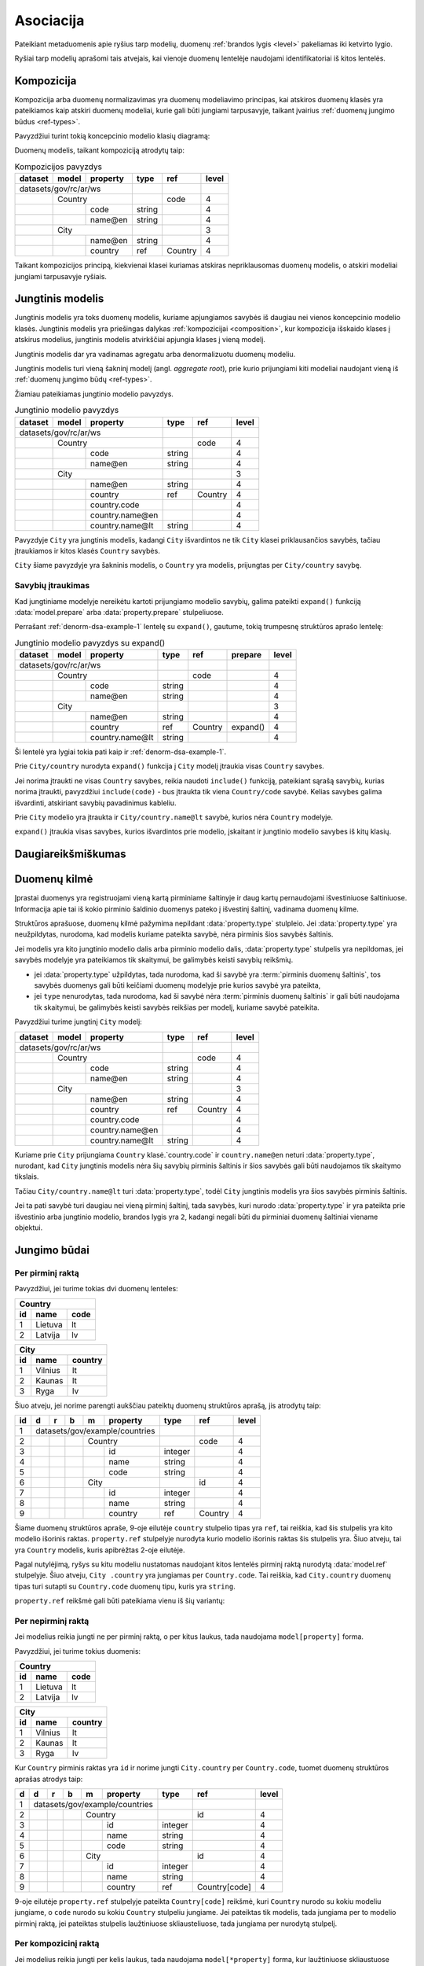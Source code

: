 .. default-role:: literal

.. _ryšiai:

Asociacija
##########

Pateikiant metaduomenis apie ryšius tarp modelių, duomenų :ref:`brandos lygis
<level>` pakeliamas iki ketvirto lygio.

Ryšiai tarp modelių aprašomi tais atvejais, kai vienoje duomenų lentelėje
naudojami identifikatoriai iš kitos lentelės.

.. _composition:

Kompozicija
===========

Kompozicija arba duomenų normalizavimas yra duomenų modeliavimo principas, kai
atskiros duomenų klasės yra pateikiamos kaip atskiri duomenų modeliai, kurie
gali būti jungiami tarpusavyje, taikant įvairius :ref:`duomenų jungimo būdus
<ref-types>`. 

Pavyzdžiui turint tokią koncepcinio modelio klasių diagramą:

.. mermaid::

   classDiagram
     direction LR

     class Country {
       + code: integer [1..1]
       + name@en: string [1..1]
     }

     class City {
       + name@en: string [1..1]
     }

     City  --> "[1..*]" Country : country

Duomenų modelis, taikant kompoziciją atrodytų taip:

.. _norm-dsa-example-1:
.. table:: Kompozicijos pavyzdys

    ======== ====== ================== ========= ======== ======
    dataset  model  property           type      ref      level 
    ======== ====== ================== ========= ======== ======
    datasets/gov/rc/ar/ws                                       
    ---------------------------------- --------- -------- ------
    \        Country                             code     4     
    -------- ------------------------- --------- -------- ------
    \               code               string             4     
    \               name\@en           string             4     
    \        City                                         3     
    -------- ------------------------- --------- -------- ------
    \               name\@en           string             4     
    \               country            ref       Country  4     
    ======== ====== ================== ========= ======== ======

Taikant kompozicijos principą, kiekvienai klasei kuriamas atskiras
nepriklausomas duomenų modelis, o atskiri modeliai jungiami tarpusavyje
ryšiais.


.. _ref-denorm:

Jungtinis modelis
=================

Jungtinis modelis yra toks duomenų modelis, kuriame apjungiamos savybės iš
daugiau nei vienos koncepcinio modelio klasės. Jungtinis modelis yra priešingas
dalykas :ref:`kompozicijai <composition>`, kur kompozicija išskaido klases į
atskirus modelius, jungtinis modelis atvirkščiai apjungia klases į vieną
modelį.

Jungtinis modelis dar yra vadinamas agregatu arba denormalizuotu duomenų
modeliu.

Jungtinis modelis turi vieną šakninį modelį (angl. *aggregate root*), prie
kurio prijungiami kiti modeliai naudojant vieną iš :ref:`duomenų jungimo būdų
<ref-types>`.

Žiamiau pateikiamas jungtinio modelio pavyzdys.

.. _denorm-dsa-example-1:
.. table:: Jungtinio modelio pavyzdys

    ======== ====== ================== ========= ======= =====
    dataset  model  property           type      ref     level
    ======== ====== ================== ========= ======= =====
    datasets/gov/rc/ar/ws    
    ---------------------------------- --------- ------- -----
    \        Country                             code    4
    -------- ------------------------- --------- ------- -----
    \               code               string            4
    \               name\@en           string            4
    \        City                                        3
    -------- ------------------------- --------- ------- -----
    \               name\@en           string            4
    \               country            ref       Country 4
    \               country.code                         4
    \               country.name\@en                     4
    \               country.name\@lt   string            4
    ======== ====== ================== ========= ======= =====

Pavyzdyje `City` yra jungtinis modelis, kadangi `City` išvardintos ne tik
`City` klasei priklausančios savybės, tačiau įtraukiamos ir kitos klasės
`Country` savybės.

`City` šiame pavyzdyje yra šakninis modelis, o `Country` yra modelis,
prijungtas per `City/country` savybę.

.. seealso::

   | :ref:`Daliniai modeliai <func_model_part>` (`/:part`)


.. _prop-expand:

Savybių įtraukimas
------------------

Kad jungtiniame modelyje nereikėtu kartoti prijungiamo modelio savybių, galima
pateikti `expand()` funkciją :data:`model.prepare` arba
:data:`property.prepare` stulpeliuose.

Perrašant :ref:`denorm-dsa-example-1` lentelę su `expand()`, gautume, tokią
trumpesnę struktūros aprašo lentelę:

.. table:: Jungtinio modelio pavyzdys su expand()

    ======== ====== ================== ========= ======== =========== ======
    dataset  model  property           type      ref      prepare     level 
    ======== ====== ================== ========= ======== =========== ======
    datasets/gov/rc/ar/ws                                                   
    ---------------------------------- --------- -------- ----------- ------
    \        Country                             code                 4     
    -------- ------------------------- --------- -------- ----------- ------
    \               code               string                         4     
    \               name\@en           string                         4     
    \        City                                                     3     
    -------- ------------------------- --------- -------- ----------- ------
    \               name\@en           string                         4     
    \               country            ref       Country  expand()    4     
    \               country.name\@lt   string                         4     
    ======== ====== ================== ========= ======== =========== ======

Ši lentelė yra lygiai tokia pati kaip ir :ref:`denorm-dsa-example-1`.

Prie `City/country` nurodyta `expand()` funkcija į `City` modelį įtraukia
visas `Country` savybes.

Jei norima įtraukti ne visas `Country` savybes, reikia naudoti `include()`
funkciją, pateikiant sąrašą savybių, kurias norima įtraukti, pavyzdžiui
`include(code)` - bus įtraukta tik viena `Country/code` savybė. Kelias savybes
galima išvardinti, atskiriant savybių pavadinimus kableliu.

Prie `City` modelio yra įtraukta ir `City/country.name\@lt` savybė, kurios nėra
`Country` modelyje.

`expand()` įtraukia visas savybes, kurios išvardintos prie modelio, įskaitant
ir jungtinio modelio savybes iš kitų klasių.


Daugiareikšmiškumas
===================


Duomenų kilmė
=============

Įprastai duomenys yra registruojami vieną kartą pirminiame šaltinyje ir daug
kartų pernaudojami išvestiniuose šaltiniuose. Informacija apie tai iš kokio
pirminio šaldinio duomenys pateko į išvestinį šaltinį, vadinama duomenų kilme.

Struktūros aprašuose, duomenų kilmė pažymima nepildant :data:`property.type`
stulpleio. Jei :data:`property.type` yra neužpildytas, nurodoma, kad modelis
kuriame pateikta savybė, nėra pirminis šios savybės šaltinis.

Jei modelis yra kito jungtinio modelio dalis arba pirminio modelio dalis,
:data:`property.type` stulpelis yra nepildomas, jei savybės modelyje yra
pateikiamos tik skaitymui, be galimybės keisti savybių reikšmių.

- jei :data:`property.type` užpildytas, tada nurodoma, kad ši savybė yra
  :term:`pirminis duomenų šaltinis`, tos savybės duomenys gali būti keičiami
  duomenų modelyje prie kurios savybė yra pateikta,
- jei `type` nenurodytas, tada nurodoma, kad ši savybė nėra :term:`pirminis
  duomenų šaltinis` ir gali būti naudojama tik skaitymui, be galimybės keisti
  savybės reikšias per modelį, kuriame savybė pateikita.

Pavyzdžiui turime jungtinį `City` modelį:

======== ====== ================== ========= ======= =====
dataset  model  property           type      ref     level
======== ====== ================== ========= ======= =====
datasets/gov/rc/ar/ws    
---------------------------------- --------- ------- -----
\        Country                             code    4
-------- ------------------------- --------- ------- -----
\               code               string            4
\               name\@en           string            4
\        City                                        3
-------- ------------------------- --------- ------- -----
\               name\@en           string            4
\               country            ref       Country 4
\               country.code                         4
\               country.name\@en                     4
\               country.name\@lt   string            4
======== ====== ================== ========= ======= =====

Kuriame prie `City` prijungiama `Country` klasė.`country.code` ir
`country.name\@en` neturi :data:`property.type`, nurodant, kad `City` jungtinis
modelis nėra šių savybių pirminis šaltinis ir šios savybės gali būti naudojamos
tik skaitymo tikslais.

Tačiau `City/country.name\@lt` turi :data:`property.type`, todėl `City`
jungtinis modelis yra šios savybės pirminis šaltinis.

Jei ta pati savybė turi daugiau nei vieną pirminį šaltinį, tada savybės, kuri
nurodo :data:`property.type` ir yra pateikta prie išvestinio arba jungtinio
modelio, brandos lygis yra `2`, kadangi negali būti du pirminiai duomenų
šaltiniai viename objektui.


.. _ref-types:

Jungimo būdai
=============

Per pirminį raktą
-----------------

Pavyzdžiui, jei turime tokias dvi duomenų lenteles:

== ======= ====
Country
---------------
id name    code
== ======= ====
1  Lietuva lt
2  Latvija lv
== ======= ====

== ======= =======
City
------------------
id name    country
== ======= =======
1  Vilnius lt
2  Kaunas  lt
3  Ryga    lv
== ======= =======

Šiuo atveju, jei norime parengti aukščiau pateiktų duomenų struktūros aprašą,
jis atrodytų taip:


== == == == == ================== ========= =========== =====
id d  r  b  m  property           type      ref         level
== == == == == ================== ========= =========== =====
1  datasets/gov/example/countries
-- ------------------------------ --------- ----------- -----
2           Country                         code        4
-- -- -- -- --------------------- --------- ----------- -----
3              id                 integer               4
4              name               string                4
5              code               string                4
6           City                            id          4
-- -- -- -- --------------------- --------- ----------- -----
7              id                 integer               4
8              name               string                4
9              country            ref       Country     4
== == == == == ================== ========= =========== =====

Šiame duomenų struktūros apraše, 9-oje eilutėje `country` stulpelio tipas yra
`ref`, tai reiškia, kad šis stulpelis yra kito modelio išorinis raktas.
`property.ref` stulpelyje nurodyta kurio modelio išorinis raktas šis
stulpelis yra. Šiuo atveju, tai yra `Country` modelis, kuris apibrėžtas 2-oje
eilutėje.

Pagal nutylėjimą, ryšys su kitu modeliu nustatomas naudojant kitos lentelės
pirminį raktą nurodytą :data:`model.ref` stulpelyje. Šiuo atveju, `City
.country` yra jungiamas per `Country.code`. Tai reiškia, kad `City.country`
duomenų tipas turi sutapti su `Country.code` duomenų tipu, kuris yra `string`.

`property.ref` reikšmė gali būti pateikiama vienu iš šių variantų:

.. describe:: property.ref

    .. describe:: model

        `model` nurodo kito :data:`model` pavadinimą kurio :data:`model.ref`
        siejamas su :data:`property`.

        Jei :data:`model.ref` pirminiam raktui naudoja daugiau nei vieną lauką,
        tada :data:`property.source` laukas turi būti tuščias, o
        :data:`property.prepare` turi būti pateikiamos kableliu atskirtos
        property reikšmės, kurios bus naudojamos susiejimui.

    .. describe:: model[property]

        Tais atvejais, kai :data:`property` duomenys nesutampa su siejamo
        :data:`model.ref`, galima nurodyti :data:`property` iš :data:`model`.

    .. describe:: model[*property]

        Jei susiejimui reikia daugiau nei vieno duomenų lauko ir jie nesutampa
        su model.ref, tada galima nurodyti kelias property reikšmes atskirtas
        kableliu. Tačiau šiuo atveju taip pat būtina nurodyti ir
        :data:`property.prepare` kelias reikšmes atskirtas kableliu, o
        :data:`property.source` reikšmė turi būti tuščia.
        :data:`property.prepare` stulpelyje nurodomi kiti modelio
        :data:`property` pavadinimai iš kurių duomenų reikšmių turi būti
        formuojamas sudėtinis raktas.

.. **

.. _ref-fkey:

Per nepirminį raktą
-------------------

Jei modelius reikia jungti ne per pirminį raktą, o per kitus laukus, tada
naudojama `model[property]` forma.

Pavyzdžiui, jei turime tokius duomenis:

== ======= ====
Country
---------------
id name    code
== ======= ====
1  Lietuva lt
2  Latvija lv
== ======= ====

== ======= =======
City
------------------
id name    country
== ======= =======
1  Vilnius lt
2  Kaunas  lt
3  Ryga    lv
== ======= =======

Kur `Country` pirminis raktas yra `id` ir norime jungti `City.country` per
`Country.code`, tuomet duomenų struktūros aprašas atrodys taip:

== == == == == ================== ========= ================= =====
d  d  r  b  m  property           type      ref               level
== == == == == ================== ========= ================= =====
1  datasets/gov/example/countries
-- ------------------------------ --------- ----------------- -----
2           Country                         id                4
-- -- -- -- --------------------- --------- ----------------- -----
3              id                 integer                     4
4              name               string                      4
5              code               string                      4
6           City                            id                4
-- -- -- -- --------------------- --------- ----------------- -----
7              id                 integer                     4
8              name               string                      4
9              country            ref       Country[code]     4
== == == == == ================== ========= ================= =====

9-oje eilutėje `property.ref` stulpelyje pateikta `Country[code]` reikšmė, kuri
`Country` nurodo su kokiu modeliu jungiame, o `code` nurodo su kokiu `Country`
stulpeliu jungiame. Jei pateiktas tik modelis, tada jungiama per to modelio
pirminį raktą, jei pateiktas stulpelis laužtiniuose skliausteliuose, tada
jungiama per nurodytą stulpelį.


Per kompozicinį raktą
---------------------

Jei modelius reikia jungti per kelis laukus, tada naudojama
`model[*property]` forma, kur laužtiniuose skliaustuose pateikiami keli
stulpeliai atskirti kableliais.

Pavyzdžiui, jei turime tokius duomenis:

== ======= ====
Country
---------------
id name    code
== ======= ====
1  Lietuva lt
2  Latvija lv
== ======= ====

== ======= ======= ==========
City
-----------------------------
id name    country country_id
== ======= ======= ==========
1  Vilnius lt      1
2  Kaunas  lt      1
3  Ryga    lv      2
== ======= ======= ==========

Kur `City` su `Country` yra jungiamas per du `country` ir `country_id`
stulpelius, tuomet reikia įtraukti išvestinį duomenų lauką, kuriame formulės
įrašomos į :data:`property.prepare` pagalba apjungiami keli laukai į vieną
kompozicinį raktą. Šiuo atveju duomenų struktūros aprašas atrodys taip:

== == == == == ================== ========= ================ ========================== =====
d  d  r  b  m  property           type      ref              prepare                    level
== == == == == ================== ========= ================ ========================== =====
1  datasets/gov/example/countries
-- ------------------------------ --------- ---------------- -------------------------- -----
2           Country                         id                                          4
-- -- -- -- --------------------- --------- ---------------- -------------------------- -----
3              id                 integer                                               4
4              name               string                                                4
5              code               string                                                4
6           City                            id                                          4
-- -- -- -- --------------------- --------- ---------------- -------------------------- -----
7              id                 integer                                               4
8              name               string                                                4
9              country_code       string                                                4
10             country_id         integer                                               4
11             country            ref       Country[id,code] country_id, country_code   4
== == == == == ================== ========= ================ ========================== =====

Čia matome, kad 11-oje eilutėje buvo įtrauktas išvestinis laukas `country`,
kuris išskaičiuojamas apjungiant `country_id` ir `country_code`. O ryšiui su
`Country`, laužtiniuose skliausteliuose nurodyti du laukai iš jungiamo
`Country` modelio. Abiejų jungiamų pusių pateiktas laukų sąrašas turi būti
vienodo eiliškumo, o jungiami laukai turi turėti vienodus tipus.

Jei `Country` pirminis raktas būtų :term:`kompozicinis <kompozicinis raktas>`,
pavyzdžiui `id, code`, tuomet, 11-oje eilutėje `property.ref` užtektu nurodyti
tik `Country`.


.. _atgalinis-ryšys:

Atgalinis ryšys
---------------

Jungiant modelius atgaliniu ryšiu kuriamas išvestinis arba virtualus laukas,
kuriame analogiškai kaip ir paprasto ryšio atveju, apjungiami du modeliai,
tik šiuo atveju kuriamas daug su vienas tipo ryšys.

Pavyzdžiui, jei turime tokius duomenis:

== =======
Country
----------
id name
== =======
1  Lietuva
2  Latvija
== =======

== ======= =======
City
------------------
id name    country
== ======= =======
1  Vilnius 1
2  Kaunas  1
3  Ryga    2
== ======= =======

Ir šiuos duomenis atitinkantį duomenų modelį:

.. mermaid::

    classDiagram
        direction LR

        class Country {
          + id: integer [1..1]
          + name@lt: string [1..1]
        }

        class City {
          + id: integer [1..1]
          + name@lt: string [1..1]
        }

        City --> "[1..1]" Country : country
        City "[1..*]" <-- Country : cities

|

Tai norint sukurti atgalinį ryšį iš `City` modelio į `Country` modelį, duomenų
struktūros aprašas atrodys taip:

======  =========  ========  ============  ======
model   property   type      ref           level
======  =========  ========  ============  ======
**Country**                  id            4
-----------------  --------  ------------  ------
\       id         integer                 4
\       name\@lt   string                  4
\       cities[]   backref   **City**      4
**City**                     id            4
-----------------  --------  ------------  ------
\       id         integer                 4
\       name\@lt   string                  4
\       country    ref       **Country**   4
======  =========  ========  ============  ======

Čia atgalinis ryšys nurodytas 5-oje eilutėje, pateikiant virtualų
`Country.cities` lauką, kuris jungiamas per `City.country` lauką, kadangi
`City.country` turi ryšį su `Country`.

Jei `City` modelyje būtų pateikti keli stulpeliai susieti su `Country`, tada
5-oje eilutėje `property.ref` reikšmė turėtų nurodyti konkretų lauką, per
kurį jungiama, pavyzdžiui `City[country]`.


.. _polimorfinis-ryšys:

Polimorfinis jungimas
---------------------

.. note:: Tokio tipo jungimas kol kas dar nėra įgyvendintas.

Polimorfinis jungimas yra toks ryšys tarp modelių, kai vieno modelio laukas
yra siejamas su daugiau nei vienu kitu modeliu. Tokiam ryšiui nurodyti
polimorfinis laukas turi dvi reikšmes, išorinio modelio pavadinimą ir to
modelio stulpelio per kurį jungiama reikšmę.

== =======
Country
----------
id name
== =======
1  Lietuva
2  Latvija
== =======

== ======= =======
City
------------------
id name    country
== ======= =======
1  Vilnius 1
2  Ryga    2
== ======= =======

== ============ ========= ======================================
Event
----------------------------------------------------------------
id name         object_id object_model
== ============ ========= ======================================
1  Įkūrimas     1         datasets/gov/example/countries/Country
2  Įkūrimas     2         datasets/gov/example/countries/Country
3  Įkūrimas     1         datasets/gov/example/countries/City
4  Įkūrimas     2         datasets/gov/example/countries/City
== ============ ========= ======================================

Pavyzdyje aukščiau matome, kad yra du modeliai `Country` ir `City`, kuriuos
jungia `Event` modelis per `object_id` ir `object_model` laukus. Pavyzdžiui
`Event` kurio `id` yra 1, siejamas su `Country` modeliu, kurio `id` yra 1.

Tokių duomenų struktūros aprašas atrodys taip:

== == == == == ================== ========= ======= ======================= =====
d  d  r  b  m  property           type      ref     prepare                 level
== == == == == ================== ========= ======= ======================= =====
1  datasets/gov/example/countries
-- ------------------------------ --------- ------- ----------------------- -----
2           Country                         id                              4
-- -- -- -- --------------------- --------- ------- ----------------------- -----
3              id                 integer                                   4
4              name               string                                    4
5              cities[]           backref   City                            4
6           City                            id                              4
-- -- -- -- --------------------- --------- ------- ----------------------- -----
7              id                 integer                                   4
8              name               string                                    4
9              country            ref       Country                         4
10          Event                           id                              4
-- -- -- -- --------------------- --------- ------- ----------------------- -----
11             id                 integer                                   4
12             name               string                                    4
13             object_id          integer                                   4
14             object_model       string                                    4
15             object             generic   Country object_model, object_id 4
16                                          City
== == == == == ================== ========= ======= ======================= =====

15-oje eilutėje įtrauktas virtualus `Event.object` laukas, kuris 15-oje ir
16-oje eilutėse, :data:`property.ref` stulpelyje išvardina du modelius
`Country` ir `City`, su kuriais jungiamas šis laukas, per `object_model` ir
`object_id` laukus, kurie aprašyti atskirai.

`object_id` ir `object_model` aprašomi atskirai tik todėl, kad duomenys
ateina iš išorinio šaltinio. Jei duomenys rašomi tiesiogiai į :ref:`Saugyklą
<saugykla>`, tada atskirai `generic` laukų apsirašyti nereikia.



.. _ref-level:

Brandos lygis
=============

Apibrėžiant ryšius tarp modelių, brandos lygis įrašomas :data:`level`
stulpelyje atlieka svarbų vaidmenį. Nuo brandos lygio, priklauso, kaip turi būti
interpretuojamas išorinis raktas, siejamas su kitu modeliu.

1 brandos lygis: Susiejimas neįmanomas
    Duomenys pateikti tokia forma, kurios pagalba dviejų modelių jungimas nėra
    įmanomas.

    Pavyzdžiui, pateikta adreso tekstinė forma, kuri nesutampa su tekstine
    forma pateikiama oficialiame adresų registre arba naudojamas toks tam
    tikras identifikatorius, kuris nėra surištas su siejamo modelio pirminiu
    raktu.

2 brandos lygis: Susiejimas nepatikimas
    Duomenys pateikiami tam tikra forma, kuri neužtikrina patikimo duomenų
    susiejimo, tačiau siejimas atliekamas pagal siejamo modelio atributą, kuris
    negarantuoja unikalaus objekto identifikavimo.

    Pavyzdžiui siejimas atliekamas pagal pavadinimą, kuris gali keistis arba ne
    visais atvejais sutampa.

3 brandos lygis: Susiejimas ne per pirminį raktą
    Duomenims susieti naudojamas patikimas identifikatorius, kuris yra surištas su
    siejamo modelio pirminiu raktu, tačiau naudojamas ne pirminis raktas, o
    kitas identifikatorius.

4 brandos lygis: Susiejimas per pirminį raktą
    Susiejimas daromas per pirminį raktą.



Susiejimas neįmanomas
---------------------

Jei `ref` tipui nurodytas 1 arba žemesnis brandos lygis, tai reiškia, duomenų
jungimas nėra įmanomas. Tokiu atveju, atveriant duomenis, `property` įgaus tokį
tipą, koks yra lauko su kuriuo siejamas ryšys tipas.

Pavyzdžiui:


== == == == ================== ========= ========= =====
d  r  b  m  property           type      ref       level
== == == == ================== ========= ========= =====
example                                           
------------------------------ --------- --------- -----
\        Country                         name\@lt  4
-- -- -- --------------------- --------- --------- -----
\           name\@lt           string              4
\        City                            name      4
-- -- -- --------------------- --------- --------- -----
\           name\@lt           string              4
\           country            ref       Country   1
== == == == ================== ========= ========= =====

Šiuo atveju, `City.country` yra siejamas su `Country.name`. Kadangi
`City.country` brandos lygis yra 2, tai reiškia, kad `City.country` ir
`Country.name` pavadinimai nesutampa ir jungimo atlikti neįmanoma. Tokiu
atveju, `City.country` tipas bus ne `ref`, o toks pat, kaip `Country.name`,
t.y. `string`.

Tačiau, metaduomenyse išliks informacija, apie tai, kad šios lentelės yra
susijusios. Dėl prasto duomenų brandos lygios, realus susiejimas nėra
įmanomas.

Jei modeliai yra susiję, tačiau, tokio duomenų lauko, per kurį galima būtų
atlikti susiejimą iš vis nėra, tuomet, tokį lauką galima sukurti, nurodant
brandos lygį 0. Pavyzdžiui:

== == == == ================== ========= ================= =====
d  r  b  m  property           type      ref               level
== == == == ================== ========= ================= =====
example                                                   
------------------------------ --------- ----------------- -----
\        Country                         name\@lt          4
-- -- -- --------------------- --------- ----------------- -----
\           name\@lt           string                      4
\           name\@en           string                      0
\        City                            name              4
-- -- -- --------------------- --------- ----------------- -----
\           name\@en           string                      4
\           country            ref       Country[name\@en] 1
== == == == ================== ========= ================= =====

Šioje vietoje `City.country` tampa `country@en`, kurio tipas yra `string`. O į
`Country` yra įtrauktas papildomas laukas `name@en`, per kurį ir atliekamas
susiejimas, t.y. per kurį galėtų būti atliktas susiejimas, jei toks laukas
egzistuotų ne tik `City.country`, bet ir `Country.name@en`.


Susiejimas nepatikimas
----------------------

Jei `ref` tipui suteiktas 2 brandos lygis, tai reiškia, kad susiejimas yra
įmanomas, tačiau nėra garantijos, kad jis veiks visais atvejais.

Susiejimas laikomas nepatikimu, tada, kai siejimas atliekamas ne patikimo
unikalaus identifikatoriaus pagalba, o per pavadinimą ar panašiais būdais.

Pavadinimai gali keistis, gali dubliuotis, gali skirtis jų užrašymo forma, todėl
toks jungimas laikomas nepatikimu.

Toks jungimas ir 2 brandos lygio žymėjimas taikomas tik tais atvejais, kai
jungimas daromas, per jungiamo modelio atributą. Pavyzdžiui:

== == == == ================== ========= ========= =====
d  r  b  m  property           type      ref       level
== == == == ================== ========= ========= =====
example                                           
------------------------------ --------- --------- -----
\        Country                         name\@lt  4
-- -- -- --------------------- --------- --------- -----
\           name\@lt           string              4
\        City                            name      4
-- -- -- --------------------- --------- --------- -----
\           name\@lt           string              4
\           country            ref       Country   2
== == == == ================== ========= ========= =====

Šiuo atveju, kadangi `City.country` brandos lygis yra `2`, tai reiškia, kad
`City.country` duomenys yra realiai paimti iš `Country.name@lt`. Jei
`City.country` būtų paimti ne iš `Country.name@lt`, o iš kokio nors kito
šaltinio ir gali nesutapti, tada brandos lygis turėtu būti `1`.

Tai reiškia, kad `2` brandos lygis žymimas tik tais atvejais, kai išorinis
raktas yra paimtas iš siejamo modelio atributo.


Susiejimas ne per pirminį raktą
-------------------------------

Jei `ref` tipui suteiktas 3 ar didesnis brandos lygis, vadinasi susiejimas yra
patikimas. Duomenys siejami naudojant patikimus unikalius identifikatorius,
kurie nesidubliuoja, nesikeičia ir užrašomi visada vienodai.

Dažniausiai patikimais identifikatoriais laikomi sveiki skaičiai, tam tikri
sutartiniai kodai ir kiti specializuoti identifikatoriai, tokie kaip UUID.

Tačiau, naudojamas ne pirminis raktas, o kitas duomenų laukas. Pavyzdžiui:

== == == == ================== ========= ============= =====
d  r  b  m  property           type      ref           level
== == == == ================== ========= ============= =====
example                                               
------------------------------ --------- ------------- -----
\        Country                         id            4
-- -- -- --------------------- --------- ------------- -----
\           id                 integer                 4
\           code               string                  4
\           name\@lt           string                  4
\        City                            name          4
-- -- -- --------------------- --------- ------------- -----
\           name\@lt           string                  4
\           country            ref       Country[code] 3
== == == == ================== ========= ============= =====

Skirtumas tarp `3` ir `4` brandos lygio iš esmės susijęs su duomenų saugojimu
Saugykloje ar kitoje vietoje, kur pirminiai raktai yra generuojami ir jų
negalima keisti. Jei naudojamas `3` brandos lygis, tuomet saugykloje saugomas,
ne išorinis saugyklos identifikatorius UUID, o vidinis duomenų rinkinio
identifikatorius.

Publikuojant duomenis iš tam tikro šaltinio, išorinis raktas visada turėtu
būti konvertuojamas į išorinį pirminį raktą, tačiau tais atvejais, jei dėl tam
tikrų priežasčių tas nėra daroma, tuomet žymimas 3 brandos lygis ir
publikuojami ne išoriniai pirminiai raktai, o šaltinio vidiniai.

Pavyzdžiui, jei turime tokius duomenis:

=====================================  ====  =====  =========
example/Country                      
-------------------------------------------------------------
_id                                    id    code   name\@lt
=====================================  ====  =====  =========
4dbb1b77-a930-4f2a-8ef4-f05b89f0fcfe   1     lt     Lietuva
=====================================  ====  =====  =========

Ir jei `City.country` turi brandos lygį `3`, tada `City` duomenys atrodys taip:

=====================================  =========  ============
example/City
--------------------------------------------------------------
_id                                    name\@lt   country._id
=====================================  =========  ============
096e054e-7a4c-44cc-8f27-98af815080d5   Vilnius    lt          
=====================================  =========  ============


Susiejimas per pirminį raktą
----------------------------

Šiuo atveju, brandos lygis žymimas `4` ir skirtumas nuo `3` brandos lygio yra
toks, kad duomenyse naudojamas išorinis pirminis raktas. Pavyzdžiui:

== == == == ================== ========= ======== =====
d  r  b  m  property           type      ref      level
== == == == ================== ========= ======== =====
example                                          
------------------------------ --------- -------- -----
\        Country                         id       4
-- -- -- --------------------- --------- -------- -----
\           id                 integer            4
\           code               string             4
\           name\@lt           string             4
\        City                            name     4
-- -- -- --------------------- --------- -------- -----
\           name\@lt           string             4
\           country            ref       Country  4
== == == == ================== ========= ======== =====

Turint tokį struktūros aprašą, kur `City.country` brandos lygis yra `4`,
duomenys atrodys taip:

=====================================  ====  =====  =========
example/Country                      
-------------------------------------------------------------
_id                                    id    code   name\@lt
=====================================  ====  =====  =========
4dbb1b77-a930-4f2a-8ef4-f05b89f0fcfe   1     lt     Lietuva
=====================================  ====  =====  =========

=====================================  =========  =====================================
example/City
---------------------------------------------------------------------------------------
_id                                    name\@lt   country._id                          
=====================================  =========  =====================================
096e054e-7a4c-44cc-8f27-98af815080d5   Vilnius    4dbb1b77-a930-4f2a-8ef4-f05b89f0fcfe
=====================================  =========  =====================================

Matome, kad `City.country._id` yra `Country` pirminis raktas. Tai reiškia, kad
vidiniai duomenų rinkinio raktai konvertuojami į išorinius.
